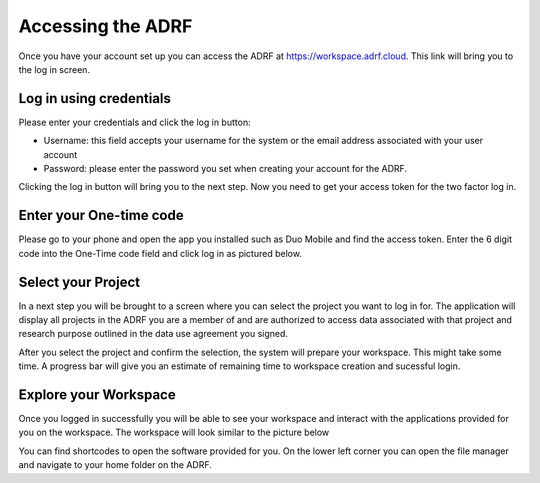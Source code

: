 Accessing the ADRF
==================

Once you have your account set up you can access the ADRF at https://workspace.adrf.cloud. This link will bring you to the log in screen.

Log in using credentials
^^^^^^^^^^^^^^^^^^^^^^^^^

Please enter your credentials and click the log in button:

* Username: this field accepts your username for the system or the email address associated with your user account
* Password: please enter the password you set when creating your account for the ADRF.

Clicking the log in button will bring you to the next step. Now you need to get your access token for the two factor log in.

Enter your One-time code
^^^^^^^^^^^^^^^^^^^^^^^^^

Please go to your phone and open the app you installed such as Duo Mobile and find the access token. Enter the 6 digit code into the One-Time code field and click log in as pictured below.

.. image:: ../images/onetimecode.png
  :width: 600
  :alt: Enter onetimecode

Select your Project
^^^^^^^^^^^^^^^^^^^^

In a next step you will be brought to a screen where you can select the project you want to log in for. The application will display all projects in the ADRF you are a member of and are authorized to access data associated with that project and research purpose outlined in the data use agreement you signed.

.. image:: ../images/workspace.png
  :width: 400
  :alt: Screenshot of workspace

After you select the project and confirm the selection, the system will prepare your workspace. This might take some time. A progress bar will give you an estimate of remaining time to workspace creation and sucessful login.

Explore your Workspace
^^^^^^^^^^^^^^^^^^^^^^^

Once you logged in successfully you will be able to see your workspace and interact with the applications provided for you on the workspace. The workspace will look similar to the picture below

.. image:: ../images/login.gif
  :width: 600
  :alt: Screenshot of workspace


You can find shortcodes to open the software provided for you. On the lower left corner you can open the file manager and navigate to your home folder on the ADRF.
